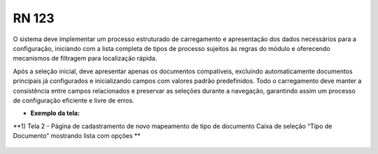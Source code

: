**RN 123**
==========
O sistema deve implementar um processo estruturado de carregamento e apresentação dos dados necessários para a configuração, iniciando com a lista completa de tipos de processo sujeitos às regras do módulo e oferecendo mecanismos de filtragem para localização rápida. 

Após a seleção inicial, deve apresentar apenas os documentos compatíveis, excluindo automaticamente documentos principais já configurados e inicializando campos com valores padrão predefinidos. Todo o carregamento deve manter a consistência entre campos relacionados e preservar as seleções durante a navegação, garantindo assim um processo de configuração eficiente e livre de erros.

- **Exemplo da tela:**

**1) Tela 2 - Página de cadastramento de novo mapeamento de tipo de documento Caixa de seleção “Tipo de Documento” mostrando lista com opções ** 
       .. figure:: Cadastrar3.png
